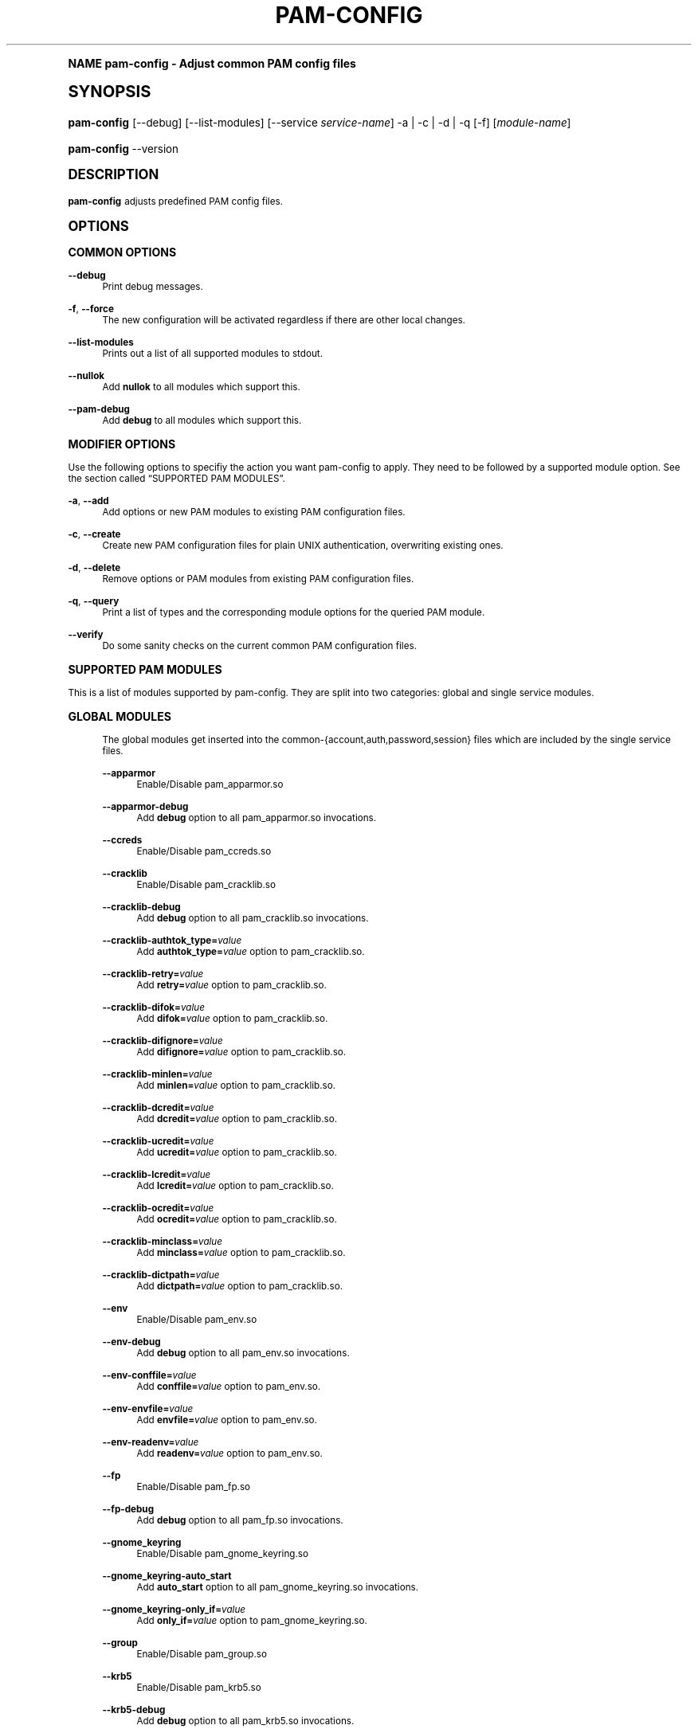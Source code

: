 .\"     Title: pam-config
.\"    Author: [see the "AUTHOR" section]
.\" Generator: DocBook XSL Stylesheets v1.74.0 <http://docbook.sf.net/>
.\"      Date: 06/28/2010
.\"    Manual: Reference Manual
.\"    Source: Reference Manual
.\"  Language: English
.\"
.TH "PAM\-CONFIG" "8" "06/28/2010" "Reference Manual" "Reference Manual"
.\" -----------------------------------------------------------------
.\" * (re)Define some macros
.\" -----------------------------------------------------------------
.\" ~~~~~~~~~~~~~~~~~~~~~~~~~~~~~~~~~~~~~~~~~~~~~~~~~~~~~~~~~~~~~~~~~
.\" toupper - uppercase a string (locale-aware)
.\" ~~~~~~~~~~~~~~~~~~~~~~~~~~~~~~~~~~~~~~~~~~~~~~~~~~~~~~~~~~~~~~~~~
.de toupper
.tr aAbBcCdDeEfFgGhHiIjJkKlLmMnNoOpPqQrRsStTuUvVwWxXyYzZ
\\$*
.tr aabbccddeeffgghhiijjkkllmmnnooppqqrrssttuuvvwwxxyyzz
..
.\" ~~~~~~~~~~~~~~~~~~~~~~~~~~~~~~~~~~~~~~~~~~~~~~~~~~~~~~~~~~~~~~~~~
.\" SH-xref - format a cross-reference to an SH section
.\" ~~~~~~~~~~~~~~~~~~~~~~~~~~~~~~~~~~~~~~~~~~~~~~~~~~~~~~~~~~~~~~~~~
.de SH-xref
.ie n \{\
.\}
.toupper \\$*
.el \{\
\\$*
.\}
..
.\" ~~~~~~~~~~~~~~~~~~~~~~~~~~~~~~~~~~~~~~~~~~~~~~~~~~~~~~~~~~~~~~~~~
.\" SH - level-one heading that works better for non-TTY output
.\" ~~~~~~~~~~~~~~~~~~~~~~~~~~~~~~~~~~~~~~~~~~~~~~~~~~~~~~~~~~~~~~~~~
.de1 SH
.\" put an extra blank line of space above the head in non-TTY output
.if t \{\
.sp 1
.\}
.sp \\n[PD]u
.nr an-level 1
.set-an-margin
.nr an-prevailing-indent \\n[IN]
.fi
.in \\n[an-margin]u
.ti 0
.HTML-TAG ".NH \\n[an-level]"
.it 1 an-trap
.nr an-no-space-flag 1
.nr an-break-flag 1
\." make the size of the head bigger
.ps +3
.ft B
.ne (2v + 1u)
.ie n \{\
.\" if n (TTY output), use uppercase
.toupper \\$*
.\}
.el \{\
.nr an-break-flag 0
.\" if not n (not TTY), use normal case (not uppercase)
\\$1
.in \\n[an-margin]u
.ti 0
.\" if not n (not TTY), put a border/line under subheading
.sp -.6
\l'\n(.lu'
.\}
..
.\" ~~~~~~~~~~~~~~~~~~~~~~~~~~~~~~~~~~~~~~~~~~~~~~~~~~~~~~~~~~~~~~~~~
.\" SS - level-two heading that works better for non-TTY output
.\" ~~~~~~~~~~~~~~~~~~~~~~~~~~~~~~~~~~~~~~~~~~~~~~~~~~~~~~~~~~~~~~~~~
.de1 SS
.sp \\n[PD]u
.nr an-level 1
.set-an-margin
.nr an-prevailing-indent \\n[IN]
.fi
.in \\n[IN]u
.ti \\n[SN]u
.it 1 an-trap
.nr an-no-space-flag 1
.nr an-break-flag 1
.ps \\n[PS-SS]u
\." make the size of the head bigger
.ps +2
.ft B
.ne (2v + 1u)
.if \\n[.$] \&\\$*
..
.\" ~~~~~~~~~~~~~~~~~~~~~~~~~~~~~~~~~~~~~~~~~~~~~~~~~~~~~~~~~~~~~~~~~
.\" BB/BE - put background/screen (filled box) around block of text
.\" ~~~~~~~~~~~~~~~~~~~~~~~~~~~~~~~~~~~~~~~~~~~~~~~~~~~~~~~~~~~~~~~~~
.de BB
.if t \{\
.sp -.5
.br
.in +2n
.ll -2n
.gcolor red
.di BX
.\}
..
.de EB
.if t \{\
.if "\\$2"adjust-for-leading-newline" \{\
.sp -1
.\}
.br
.di
.in
.ll
.gcolor
.nr BW \\n(.lu-\\n(.i
.nr BH \\n(dn+.5v
.ne \\n(BHu+.5v
.ie "\\$2"adjust-for-leading-newline" \{\
\M[\\$1]\h'1n'\v'+.5v'\D'P \\n(BWu 0 0 \\n(BHu -\\n(BWu 0 0 -\\n(BHu'\M[]
.\}
.el \{\
\M[\\$1]\h'1n'\v'-.5v'\D'P \\n(BWu 0 0 \\n(BHu -\\n(BWu 0 0 -\\n(BHu'\M[]
.\}
.in 0
.sp -.5v
.nf
.BX
.in
.sp .5v
.fi
.\}
..
.\" ~~~~~~~~~~~~~~~~~~~~~~~~~~~~~~~~~~~~~~~~~~~~~~~~~~~~~~~~~~~~~~~~~
.\" BM/EM - put colored marker in margin next to block of text
.\" ~~~~~~~~~~~~~~~~~~~~~~~~~~~~~~~~~~~~~~~~~~~~~~~~~~~~~~~~~~~~~~~~~
.de BM
.if t \{\
.br
.ll -2n
.gcolor red
.di BX
.\}
..
.de EM
.if t \{\
.br
.di
.ll
.gcolor
.nr BH \\n(dn
.ne \\n(BHu
\M[\\$1]\D'P -.75n 0 0 \\n(BHu -(\\n[.i]u - \\n(INu - .75n) 0 0 -\\n(BHu'\M[]
.in 0
.nf
.BX
.in
.fi
.\}
..
.\" -----------------------------------------------------------------
.\" * set default formatting
.\" -----------------------------------------------------------------
.\" disable hyphenation
.nh
.\" disable justification (adjust text to left margin only)
.ad l
.\" -----------------------------------------------------------------
.\" * MAIN CONTENT STARTS HERE *
.\" -----------------------------------------------------------------
.SH "Name"
pam-config \- Adjust common PAM config files
.SH "Synopsis"
.fam C
.HP \w'\fBpam\-config\fR\ 'u
\fBpam\-config\fR [\-\-debug] [\-\-list\-modules] [\-\-service\ \fIservice\-name\fR] \-a | \-c | \-d | \-q  [\-f] [\fImodule\-name\fR]
.fam
.fam C
.HP \w'\fBpam\-config\fR\ 'u
\fBpam\-config\fR \-\-version
.fam
.SH "DESCRIPTION"
.PP

\fBpam\-config\fR
adjusts predefined PAM config files\&.
.SH "OPTIONS"
.SS "COMMON OPTIONS"
.PP
\fB\-\-debug\fR
.RS 4
Print debug messages\&.
.RE
.PP
\fB\-f\fR, \fB\-\-force\fR
.RS 4
The new configuration will be activated regardless if there are other local changes\&.
.RE
.PP
\fB\-\-list\-modules\fR
.RS 4
Prints out a list of all supported modules to stdout\&.
.RE
.PP
\fB\-\-nullok\fR
.RS 4
Add
\fBnullok\fR
to all modules which support this\&.
.RE
.PP
\fB\-\-pam\-debug\fR
.RS 4
Add
\fBdebug\fR
to all modules which support this\&.
.RE
.SS "MODIFIER OPTIONS"
.PP
Use the following options to specifiy the action you want pam\-config to apply\&. They need to be followed by a supported module option\&. See
the section called \(lqSUPPORTED PAM MODULES\(rq\&.
.PP
\fB\-a\fR, \fB\-\-add\fR
.RS 4
Add options or new PAM modules to existing PAM configuration files\&.
.RE
.PP
\fB\-c\fR, \fB\-\-create\fR
.RS 4
Create new PAM configuration files for plain UNIX authentication, overwriting existing ones\&.
.RE
.PP
\fB\-d\fR, \fB\-\-delete\fR
.RS 4
Remove options or PAM modules from existing PAM configuration files\&.
.RE
.PP
\fB\-q\fR, \fB\-\-query\fR
.RS 4
Print a list of types and the corresponding module options for the queried PAM module\&.
.RE
.PP
\fB\-\-verify\fR
.RS 4
Do some sanity checks on the current common PAM configuration files\&.
.RE
.SS "SUPPORTED PAM MODULES"
.PP
This is a list of modules supported by pam\-config\&. They are split into two categories: global and single service modules\&.
.sp
.it 1 an-trap
.nr an-no-space-flag 1
.nr an-break-flag 1
.br
.ps +1
\fBGLOBAL MODULES\fR
.RS 4
.PP
The global modules get inserted into the common\-{account,auth,password,session} files which are included by the single service files\&.
.PP
\fB\-\-apparmor\fR
.RS 4
Enable/Disable pam_apparmor\&.so
.RE
.PP
\fB\-\-apparmor\-debug\fR
.RS 4
Add
\fBdebug\fR
option to all pam_apparmor\&.so invocations\&.
.RE
.PP
\fB\-\-ccreds\fR
.RS 4
Enable/Disable pam_ccreds\&.so
.RE
.PP
\fB\-\-cracklib\fR
.RS 4
Enable/Disable pam_cracklib\&.so
.RE
.PP
\fB\-\-cracklib\-debug\fR
.RS 4
Add
\fBdebug\fR
option to all pam_cracklib\&.so invocations\&.
.RE
.PP
\fB\-\-cracklib\-authtok_type=\fR\fIvalue\fR
.RS 4
Add
\fBauthtok_type=\fR\fIvalue\fR
option to pam_cracklib\&.so\&.
.RE
.PP
\fB\-\-cracklib\-retry=\fR\fIvalue\fR
.RS 4
Add
\fBretry=\fR\fIvalue\fR
option to pam_cracklib\&.so\&.
.RE
.PP
\fB\-\-cracklib\-difok=\fR\fIvalue\fR
.RS 4
Add
\fBdifok=\fR\fIvalue\fR
option to pam_cracklib\&.so\&.
.RE
.PP
\fB\-\-cracklib\-difignore=\fR\fIvalue\fR
.RS 4
Add
\fBdifignore=\fR\fIvalue\fR
option to pam_cracklib\&.so\&.
.RE
.PP
\fB\-\-cracklib\-minlen=\fR\fIvalue\fR
.RS 4
Add
\fBminlen=\fR\fIvalue\fR
option to pam_cracklib\&.so\&.
.RE
.PP
\fB\-\-cracklib\-dcredit=\fR\fIvalue\fR
.RS 4
Add
\fBdcredit=\fR\fIvalue\fR
option to pam_cracklib\&.so\&.
.RE
.PP
\fB\-\-cracklib\-ucredit=\fR\fIvalue\fR
.RS 4
Add
\fBucredit=\fR\fIvalue\fR
option to pam_cracklib\&.so\&.
.RE
.PP
\fB\-\-cracklib\-lcredit=\fR\fIvalue\fR
.RS 4
Add
\fBlcredit=\fR\fIvalue\fR
option to pam_cracklib\&.so\&.
.RE
.PP
\fB\-\-cracklib\-ocredit=\fR\fIvalue\fR
.RS 4
Add
\fBocredit=\fR\fIvalue\fR
option to pam_cracklib\&.so\&.
.RE
.PP
\fB\-\-cracklib\-minclass=\fR\fIvalue\fR
.RS 4
Add
\fBminclass=\fR\fIvalue\fR
option to pam_cracklib\&.so\&.
.RE
.PP
\fB\-\-cracklib\-dictpath=\fR\fIvalue\fR
.RS 4
Add
\fBdictpath=\fR\fIvalue\fR
option to pam_cracklib\&.so\&.
.RE
.PP
\fB\-\-env\fR
.RS 4
Enable/Disable pam_env\&.so
.RE
.PP
\fB\-\-env\-debug\fR
.RS 4
Add
\fBdebug\fR
option to all pam_env\&.so invocations\&.
.RE
.PP
\fB\-\-env\-conffile=\fR\fIvalue\fR
.RS 4
Add
\fBconffile=\fR\fIvalue\fR
option to pam_env\&.so\&.
.RE
.PP
\fB\-\-env\-envfile=\fR\fIvalue\fR
.RS 4
Add
\fBenvfile=\fR\fIvalue\fR
option to pam_env\&.so\&.
.RE
.PP
\fB\-\-env\-readenv=\fR\fIvalue\fR
.RS 4
Add
\fBreadenv=\fR\fIvalue\fR
option to pam_env\&.so\&.
.RE
.PP
\fB\-\-fp\fR
.RS 4
Enable/Disable pam_fp\&.so
.RE
.PP
\fB\-\-fp\-debug\fR
.RS 4
Add
\fBdebug\fR
option to all pam_fp\&.so invocations\&.
.RE
.PP
\fB\-\-gnome_keyring\fR
.RS 4
Enable/Disable pam_gnome_keyring\&.so
.RE
.PP
\fB\-\-gnome_keyring\-auto_start\fR
.RS 4
Add
\fBauto_start\fR
option to all pam_gnome_keyring\&.so invocations\&.
.RE
.PP
\fB\-\-gnome_keyring\-only_if=\fR\fIvalue\fR
.RS 4
Add
\fBonly_if=\fR\fIvalue\fR
option to pam_gnome_keyring\&.so\&.
.RE
.PP
\fB\-\-group\fR
.RS 4
Enable/Disable pam_group\&.so
.RE
.PP
\fB\-\-krb5\fR
.RS 4
Enable/Disable pam_krb5\&.so
.RE
.PP
\fB\-\-krb5\-debug\fR
.RS 4
Add
\fBdebug\fR
option to all pam_krb5\&.so invocations\&.
.RE
.PP
\fB\-\-krb5\-ignore_unknown_principals\fR
.RS 4
Add
\fBignore_unknown_principals\fR
option to all pam_krb5\&.so invocations\&.
.RE
.PP
\fB\-\-krb5\-minimum_uid=\fR\fIvalue\fR
.RS 4
Add
\fBminimum_uid=\fR\fIvalue\fR
option to pam_krb5\&.so\&.
.RE
.PP
\fB\-\-ldap\fR
.RS 4
Enable/Disable pam_ldap\&.so
.RE
.PP
\fB\-\-ldap\-debug\fR
.RS 4
Add
\fBdebug\fR
option to all pam_ldap\&.so invocations\&.
.RE
.PP
\fB\-\-limits\fR
.RS 4
Enable/Disable pam_limits\&.so
.RE
.PP
\fB\-\-limits\-debug\fR
.RS 4
Add
\fBdebug\fR
option to all pam_limits\&.so invocations\&.
.RE
.PP
\fB\-\-limits\-change_uid\fR
.RS 4
Add
\fBchange_uid\fR
option to all pam_limits\&.so invocations\&.
.RE
.PP
\fB\-\-limits\-utmp_early\fR
.RS 4
Add
\fButmp_early\fR
option to all pam_limits\&.so invocations\&.
.RE
.PP
\fB\-\-limits\-conf=\fR\fIvalue\fR
.RS 4
Add
\fBconf=\fR\fIvalue\fR
option to pam_limits\&.so\&.
.RE
.PP
\fB\-\-localuser\fR
.RS 4
Enable/Disable pam_localuser\&.so
.RE
.PP
\fB\-\-localuser\-debug\fR
.RS 4
Add
\fBdebug\fR
option to all pam_localuser\&.so invocations\&.
.RE
.PP
\fB\-\-localuser\-file=\fR\fIvalue\fR
.RS 4
Add
\fBfile=\fR\fIvalue\fR
option to pam_localuser\&.so\&.
.RE
.PP
\fB\-\-make\fR
.RS 4
Enable/Disable pam_make\&.so
.RE
.PP
\fB\-\-make\-debug\fR
.RS 4
Add
\fBdebug\fR
option to all pam_make\&.so invocations\&.
.RE
.PP
\fB\-\-make\-nosetuid\fR
.RS 4
Add
\fBnosetuid\fR
option to all pam_make\&.so invocations\&.
.RE
.PP
\fB\-\-make\-make=\fR\fIvalue\fR
.RS 4
Add
\fBmake=\fR\fIvalue\fR
option to pam_make\&.so\&.
.RE
.PP
\fB\-\-make\-log=\fR\fIvalue\fR
.RS 4
Add
\fBlog=\fR\fIvalue\fR
option to pam_make\&.so\&.
.RE
.PP
\fB\-\-make\-option=\fR\fIvalue\fR
.RS 4
Add
\fBoption=\fR\fIvalue\fR
option to pam_make\&.so\&.
.RE
.PP
\fB\-\-mkhomedir\fR
.RS 4
Enable/Disable pam_mkhomedir\&.so
.RE
.PP
\fB\-\-mkhomedir\-debug\fR
.RS 4
Add
\fBdebug\fR
option to all pam_mkhomedir\&.so invocations\&.
.RE
.PP
\fB\-\-mkhomedir\-silent\fR
.RS 4
Add
\fBsilent\fR
option to all pam_mkhomedir\&.so invocations\&.
.RE
.PP
\fB\-\-mkhomedir\-umask=\fR\fIvalue\fR
.RS 4
Add
\fBumask=\fR\fIvalue\fR
option to pam_mkhomedir\&.so\&.
.RE
.PP
\fB\-\-mkhomedir\-skel=\fR\fIvalue\fR
.RS 4
Add
\fBskel=\fR\fIvalue\fR
option to pam_mkhomedir\&.so\&.
.RE
.PP
\fB\-\-nam\fR
.RS 4
Enable/Disable pam_nam\&.so
.RE
.PP
\fB\-\-passwdqc\fR
.RS 4
Enable/Disable pam_passwdqc\&.so
.RE
.PP
\fB\-\-passwdqc\-ask_oldauthtok\fR
.RS 4
Add
\fBask_oldauthtok\fR
option to all pam_passwdqc\&.so invocations\&.
.RE
.PP
\fB\-\-passwdqc\-check_oldauthtok\fR
.RS 4
Add
\fBcheck_oldauthtok\fR
option to all pam_passwdqc\&.so invocations\&.
.RE
.PP
\fB\-\-passwdqc\-use_first_pass\fR
.RS 4
Add
\fBuse_first_pass\fR
option to all pam_passwdqc\&.so invocations\&.
.RE
.PP
\fB\-\-passwdqc\-use_authtok\fR
.RS 4
Add
\fBuse_authtok\fR
option to all pam_passwdqc\&.so invocations\&.
.RE
.PP
\fB\-\-passwdqc\-min=\fR\fIvalue\fR
.RS 4
Add
\fBmin=\fR\fIvalue\fR
option to pam_passwdqc\&.so\&.
.RE
.PP
\fB\-\-passwdqc\-max=\fR\fIvalue\fR
.RS 4
Add
\fBmax=\fR\fIvalue\fR
option to pam_passwdqc\&.so\&.
.RE
.PP
\fB\-\-passwdqc\-passphrase=\fR\fIvalue\fR
.RS 4
Add
\fBpassphrase=\fR\fIvalue\fR
option to pam_passwdqc\&.so\&.
.RE
.PP
\fB\-\-passwdqc\-match=\fR\fIvalue\fR
.RS 4
Add
\fBmatch=\fR\fIvalue\fR
option to pam_passwdqc\&.so\&.
.RE
.PP
\fB\-\-passwdqc\-similar=\fR\fIvalue\fR
.RS 4
Add
\fBsimilar=\fR\fIvalue\fR
option to pam_passwdqc\&.so\&.
.RE
.PP
\fB\-\-passwdqc\-random=\fR\fIvalue\fR
.RS 4
Add
\fBrandom=\fR\fIvalue\fR
option to pam_passwdqc\&.so\&.
.RE
.PP
\fB\-\-passwdqc\-enforce=\fR\fIvalue\fR
.RS 4
Add
\fBenforce=\fR\fIvalue\fR
option to pam_passwdqc\&.so\&.
.RE
.PP
\fB\-\-passwdqc\-retry=\fR\fIvalue\fR
.RS 4
Add
\fBretry=\fR\fIvalue\fR
option to pam_passwdqc\&.so\&.
.RE
.PP
\fB\-\-pkcs11\fR
.RS 4
Enable/Disable pam_pkcs11\&.so
.RE
.PP
\fB\-\-pkcs11\-debug\fR
.RS 4
Add
\fBdebug\fR
option to all pam_pkcs11\&.so invocations\&.
.RE
.PP
\fB\-\-pkcs11\-configfile=\fR\fIvalue\fR
.RS 4
Add
\fBconfigfile=\fR\fIvalue\fR
option to pam_pkcs11\&.so\&.
.RE
.PP
\fB\-\-pwcheck\fR
.RS 4
Enable/Disable pam_pwcheck\&.so module in password section\&.
.RE
.PP
\fB\-\-pwcheck\-debug\fR
.RS 4
Add
\fBdebug\fR
option to all pam_pwcheck\&.so invocations\&.
.RE
.PP
\fB\-\-pwcheck\-nullok\fR
.RS 4
Add
\fBnullok\fR
option to all pam_pwcheck\&.so invocations\&.
.RE
.PP
\fB\-\-pwcheck\-cracklib\fR
.RS 4
Add
\fBcracklib\fR
option to pam_pwcheck\&.so\&.
.RE
.PP
\fB\-\-pwcheck\-no_obscure_checks\fR
.RS 4
Add
\fBno_obscure_checks\fR
option to pam_pwcheck\&.so\&.
.RE
.PP
\fB\-\-pwcheck\-enforce_for_root\fR
.RS 4
Add
\fBenforce_for_root\fR
option to pam_pwcheck\&.so\&.
.RE
.PP
\fB\-\-pwcheck\-cracklib_path=\fR\fIpath\fR
.RS 4
Add
\fBcracklib_path=\fR\fIpath\fR
to pam_pwcheck\&.so\&.
.RE
.PP
\fB\-\-pwcheck\-maxlen=\fR\fIN\fR
.RS 4
Add
\fBmaxlen=\fR\fIN\fR
to pam_pwcheck\&.so\&.
.RE
.PP
\fB\-\-pwcheck\-minlen=\fR\fIN\fR
.RS 4
Add
\fBminlen=\fR\fIN\fR
to pam_pwcheck\&.so\&.
.RE
.PP
\fB\-\-pwcheck\-tries=\fR\fIN\fR
.RS 4
Add
\fBtries=\fR\fIN\fR
to pam_pwcheck\&.so\&.
.RE
.PP
\fB\-\-pwcheck\-remember=\fR\fIN\fR
.RS 4
Add
\fBremember=\fR\fIN\fR
to pam_pwcheck\&.so\&.
.RE
.PP
\fB\-\-pwhistory\fR
.RS 4
Enable/Disable pam_pwhistory\&.so
.RE
.PP
\fB\-\-pwhistory\-debug\fR
.RS 4
Add
\fBdebug\fR
option to all pam_pwhistory\&.so invocations\&.
.RE
.PP
\fB\-\-pwhistory\-use_authtok\fR
.RS 4
Add
\fBuse_authtok\fR
option to all pam_pwhistory\&.so invocations\&.
.RE
.PP
\fB\-\-pwhistory\-enforce_for_root\fR
.RS 4
Add
\fBenforce_for_root\fR
option to all pam_pwhistory\&.so invocations\&.
.RE
.PP
\fB\-\-pwhistory\-remember=\fR\fIvalue\fR
.RS 4
Add
\fBremember=\fR\fIvalue\fR
option to pam_pwhistory\&.so\&.
.RE
.PP
\fB\-\-pwhistory\-retry=\fR\fIvalue\fR
.RS 4
Add
\fBretry=\fR\fIvalue\fR
option to pam_pwhistory\&.so\&.
.RE
.PP
\fB\-\-pwhistory\-authtok_type=\fR\fIvalue\fR
.RS 4
Add
\fBauthtok_type=\fR\fIvalue\fR
option to pam_pwhistory\&.so\&.
.RE
.PP
\fB\-\-selinux\fR
.RS 4
Enable/Disable pam_selinux\&.so
.RE
.PP
\fB\-\-selinux\-debug\fR
.RS 4
Add
\fBdebug\fR
option to all pam_selinux\&.so invocations\&.
.RE
.PP
\fB\-\-ssh\fR
.RS 4
Enable/Disable pam_ssh\&.so
.RE
.PP
\fB\-\-ssh\-debug\fR
.RS 4
Add
\fBdebug\fR
option to all pam_ssh\&.so invocations\&.
.RE
.PP
\fB\-\-ssh\-nullok\fR
.RS 4
Add
\fBnullok\fR
option to all pam_ssh\&.so invocations\&.
.RE
.PP
\fB\-\-ssh\-try_first_pass\fR
.RS 4
Add
\fBtry_first_pass\fR
option to all pam_ssh\&.so invocations\&.
.RE
.PP
\fB\-\-ssh\-keyfiles=\fR\fIvalue\fR
.RS 4
Add
\fBkeyfiles=\fR\fIvalue\fR
option to pam_ssh\&.so\&.
.RE
.PP
\fB\-\-thinkfinger\fR
.RS 4
Enable/Disable pam_thinkfinger\&.so
.RE
.PP
\fB\-\-thinkfinger\-debug\fR
.RS 4
Add
\fBdebug\fR
option to all pam_thinkfinger\&.so invocations\&.
.RE
.PP
\fB\-\-umask\fR
.RS 4
Add pam_umask\&.so as optional session module\&.
.RE
.PP
\fB\-\-umask\-debug\fR
.RS 4
Add
\fBdebug\fR
option to all pam_umask\&.so invocations in session management\&.
.RE
.PP
\fB\-\-umask\-silent\fR
.RS 4
Add
\fBsilent\fR
option to all pam_umask\&.so invocations in session management\&.
.RE
.PP
\fB\-\-umask\-usergroups\fR
.RS 4
Add
\fBusergroups\fR
option to all pam_umask\&.so invocations in session management\&.
.RE
.PP
\fB\-\-umask\-umask=\fR\fImode\fR
.RS 4
Add
\fBumask=\fR\fImode\fR
to pam_umask\&.so\&.
.RE
.PP
\fB\-\-unix\fR
.RS 4
Enable/Disable pam_unix\&.so
.RE
.PP
\fB\-\-unix\-debug\fR
.RS 4
Add
\fBdebug\fR
option to all pam_unix\&.so invocations\&.
.RE
.PP
\fB\-\-unix\-audit\fR
.RS 4
Add
\fBaudit\fR
option to all pam_unix\&.so invocations\&.
.RE
.PP
\fB\-\-unix\-nodelay\fR
.RS 4
Add
\fBnodelay\fR
option to all pam_unix\&.so invocations\&.
.RE
.PP
\fB\-\-unix\-nullok\fR
.RS 4
Add
\fBnullok\fR
option to all pam_unix\&.so invocations\&.
.RE
.PP
\fB\-\-unix\-shadow\fR
.RS 4
Add
\fBshadow\fR
option to all pam_unix\&.so invocations\&.
.RE
.PP
\fB\-\-unix\-md5\fR
.RS 4
Add
\fBmd5\fR
option to all pam_unix\&.so invocations\&.
.RE
.PP
\fB\-\-unix\-bigcrypt\fR
.RS 4
Add
\fBbigcrypt\fR
option to all pam_unix\&.so invocations\&.
.RE
.PP
\fB\-\-unix\-not_set_pass\fR
.RS 4
Add
\fBnot_set_pass\fR
option to all pam_unix\&.so invocations\&.
.RE
.PP
\fB\-\-unix\-nis\fR
.RS 4
Add
\fBnis\fR
option to all pam_unix\&.so invocations\&.
.RE
.PP
\fB\-\-unix\-broken_shadow\fR
.RS 4
Add
\fBbroken_shadow\fR
option to all pam_unix\&.so invocations\&.
.RE
.PP
\fB\-\-unix\-remember=\fR\fIvalue\fR
.RS 4
Add
\fBremember=\fR\fIvalue\fR
option to pam_unix\&.so\&.
.RE
.PP
\fB\-\-unix2\fR
.RS 4
Use pam_unix2\&.so as standard UNIX PAM module\&.
.RE
.PP
\fB\-\-unix2\-nullok\fR
.RS 4
Add
\fBnullok\fR
option to all pam_unix2\&.so invocations\&.
.RE
.PP
\fB\-\-unix2\-debug\fR
.RS 4
Add
\fBdebug\fR
option to all pam_unix2\&.so invocations\&.
.RE
.PP
\fB\-\-unix2\-trace\fR
.RS 4
Add
\fBtrace\fR
option to pam_unix2\&.so\&.
.RE
.PP
\fB\-\-unix2\-none\fR
.RS 4
Add option
\fBnone\fR
to pam_unix2\&.so\&.
.RE
.PP
\fB\-\-unix2\-call_modules=\fR\fImodules,\&.\&.\&.\fR
.RS 4
Add
\fBcall_modules=\fR\fIlist of modules\fR
to pam_unix2\&.so\&.
.RE
.PP
\fB\-\-unix2\-nisdir=\fR\fIpath\fR
.RS 4
Add
\fBnisdir=\fR\fIpath\fR
to pam_unix2\&.so\&.
.RE
.PP
\fB\-\-winbind\fR
.RS 4
Enable/Disable pam_winbind\&.so
.RE
.PP
\fB\-\-winbind\-debug\fR
.RS 4
Add
\fBdebug\fR
option to all pam_winbind\&.so invocations\&.
.RE
.RE
.sp
.it 1 an-trap
.nr an-no-space-flag 1
.nr an-break-flag 1
.br
.ps +1
\fBSINGLE SERVICE MODULES\fR
.RS 4
.PP
These modules can only be added to single service files\&. See also
the section called \(lq\c
.SH-xref "USAGE EXAMPLES\c"
\&\(rq\&.
.PP
\fB\-\-ck_connector\fR
.RS 4
Enable/Disable pam_ck_connector\&.so
.RE
.PP
\fB\-\-ck_connector\-debug\fR
.RS 4
Add
\fBdebug\fR
option to all pam_ck_connector\&.so invocations\&.
.RE
.PP
\fB\-\-cryptpass\fR
.RS 4
Enable/Disable pam_cryptpass\&.so
.RE
.PP
\fB\-\-csync\fR
.RS 4
Enable/Disable pam_csync\&.so
.RE
.PP
\fB\-\-csync\-use_first_pass\fR
.RS 4
Add
\fBuse_first_pass\fR
option to all pam_csync\&.so invocations\&.
.RE
.PP
\fB\-\-csync\-try_first_pass\fR
.RS 4
Add
\fBtry_first_pass\fR
option to all pam_csync\&.so invocations\&.
.RE
.PP
\fB\-\-csync\-soft_try_pass\fR
.RS 4
Add
\fBsoft_try_pass\fR
option to all pam_csync\&.so invocations\&.
.RE
.PP
\fB\-\-csync\-nullok\fR
.RS 4
Add
\fBnullok\fR
option to all pam_csync\&.so invocations\&.
.RE
.PP
\fB\-\-csync\-debug\fR
.RS 4
Add
\fBdebug\fR
option to all pam_csync\&.so invocations\&.
.RE
.PP
\fB\-\-csync\-silent\fR
.RS 4
Add
\fBsilent\fR
option to all pam_csync\&.so invocations\&.
.RE
.PP
\fB\-\-lastlog\fR
.RS 4
Enable/Disable pam_lastlog\&.so
.RE
.PP
\fB\-\-lastlog\-debug\fR
.RS 4
Add
\fBdebug\fR
option to all pam_lastlog\&.so invocations\&.
.RE
.PP
\fB\-\-lastlog\-silent\fR
.RS 4
Add
\fBsilent\fR
option to all pam_lastlog\&.so invocations\&.
.RE
.PP
\fB\-\-lastlog\-never\fR
.RS 4
Add
\fBnever\fR
option to all pam_lastlog\&.so invocations\&.
.RE
.PP
\fB\-\-lastlog\-nodate\fR
.RS 4
Add
\fBnodate\fR
option to all pam_lastlog\&.so invocations\&.
.RE
.PP
\fB\-\-lastlog\-nohost\fR
.RS 4
Add
\fBnohost\fR
option to all pam_lastlog\&.so invocations\&.
.RE
.PP
\fB\-\-lastlog\-noterm\fR
.RS 4
Add
\fBnoterm\fR
option to all pam_lastlog\&.so invocations\&.
.RE
.PP
\fB\-\-lastlog\-nowtmp\fR
.RS 4
Add
\fBnowtmp\fR
option to all pam_lastlog\&.so invocations\&.
.RE
.PP
\fB\-\-lastlog\-noupdate\fR
.RS 4
Add
\fBnoupdate\fR
option to all pam_lastlog\&.so invocations\&.
.RE
.PP
\fB\-\-lastlog\-showfailed\fR
.RS 4
Add
\fBshowfailed\fR
option to all pam_lastlog\&.so invocations\&.
.RE
.PP
\fB\-\-loginuid\fR
.RS 4
Enable/Disable pam_loginuid\&.so
.RE
.PP
\fB\-\-loginuid\-require_auditd\fR
.RS 4
Add
\fBrequire_auditd\fR
option to all pam_loginuid\&.so invocations\&.
.RE
.PP
\fB\-\-mount\fR
.RS 4
Enable/Disable pam_mount\&.so
.RE
.RE
.SH "USAGE EXAMPLES"
.PP
pam\-config \-q \-\-unix2
.RS 4
Query state of pam_unix2\&.so\&.
.RE
.PP
pam\-config \-a \-\-ldap
.RS 4
Enable ldap authentication\&.
.RE
.PP
pam\-config \-\-service gdm \-a \-\-mount
.RS 4
Enable pam_mount\&.so for service gdm\&.
.RE
.PP
pam\-config \-\-debug \-a \-\-force \-\-umask
.RS 4
Enable pam_umask\&.so whether installed or not, and print debug information during the process\&.
.RE
.SH "SEE ALSO"
.PP

\fBPAM\fR(8),
\fBpam_unix2\fR(8),
\fBpam_pwcheck\fR(8),
\fBpam_mkhomedir\fR(8),
\fBpam_limits\fR(8),
\fBpam_env\fR(8),
\fBpam_xauth\fR(8),
\fBpam_make\fR(8)
.SH "AUTHOR"
.PP

\fBpam\-config\fR
was written by Thorsten Kukuk <kukuk@thkukuk\&.de>\&.
